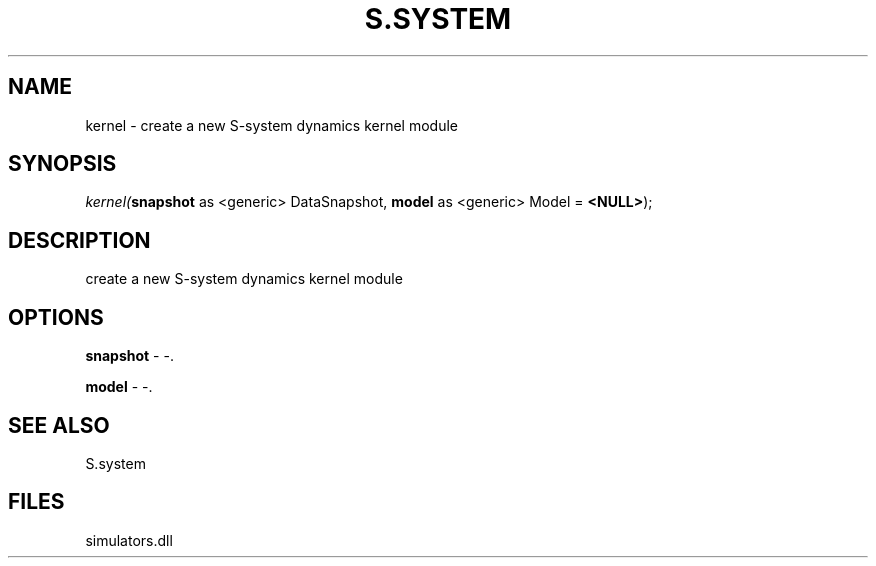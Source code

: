 .\" man page create by R# package system.
.TH S.SYSTEM 1 2000-01-01 "kernel" "kernel"
.SH NAME
kernel \- create a new S-system dynamics kernel module
.SH SYNOPSIS
\fIkernel(\fBsnapshot\fR as <generic> DataSnapshot, 
\fBmodel\fR as <generic> Model = \fB<NULL>\fR);\fR
.SH DESCRIPTION
.PP
create a new S-system dynamics kernel module
.PP
.SH OPTIONS
.PP
\fBsnapshot\fB \fR\- -. 
.PP
.PP
\fBmodel\fB \fR\- -. 
.PP
.SH SEE ALSO
S.system
.SH FILES
.PP
simulators.dll
.PP
